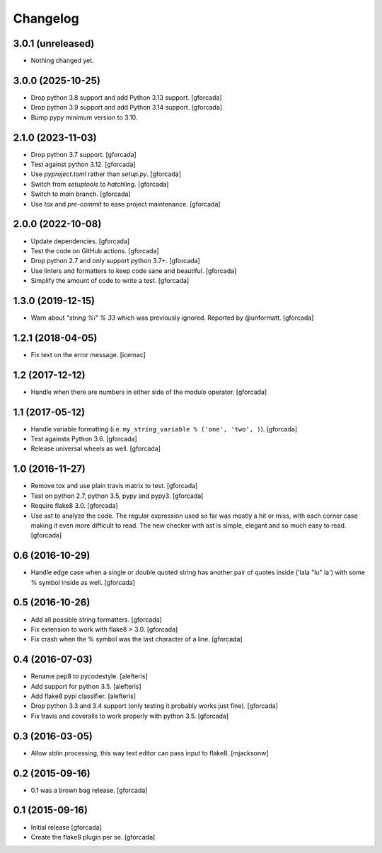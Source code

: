 .. -*- coding: utf-8 -*-

Changelog
=========

3.0.1 (unreleased)
------------------

- Nothing changed yet.


3.0.0 (2025-10-25)
------------------

- Drop python 3.8 support and add Python 3.13 support.
  [gforcada]

- Drop python 3.9 support and add Python 3.14 support.
  [gforcada]

- Bump pypy minimum version to 3.10.

2.1.0 (2023-11-03)
------------------

- Drop python 3.7 support.
  [gforcada]

- Test against python 3.12.
  [gforcada]

- Use `pyproject.toml` rather than `setup.py`.
  [gforcada]

- Switch from `setuptools` to `hatchling`.
  [gforcada]

- Switch to `main` branch.
  [gforcada]

- Use `tox` and `pre-commit` to ease project maintenance.
  [gforcada]

2.0.0 (2022-10-08)
------------------

- Update dependencies. [gforcada]

- Test the code on GitHub actions. [gforcada]

- Drop python 2.7 and only support python 3.7+. [gforcada]

- Use linters and formatters to keep code sane and beautiful. [gforcada]

- Simplify the amount of code to write a test. [gforcada]

1.3.0 (2019-12-15)
------------------

- Warn about `"string %i" % 33` which was previously ignored.
  Reported by @unformatt.
  [gforcada]


1.2.1 (2018-04-05)
------------------

- Fix text on the error message.
  [icemac]

1.2 (2017-12-12)
----------------

- Handle when there are numbers in either side of the modulo operator.
  [gforcada]

1.1 (2017-05-12)
----------------

- Handle variable formatting (i.e. ``my_string_variable % ('one', 'two', )``).
  [gforcada]

- Test againsta Python 3.6.
  [gforcada]

- Release universal wheels as well.
  [gforcada]

1.0 (2016-11-27)
----------------
- Remove tox and use plain travis matrix to test.
  [gforcada]

- Test on python 2.7, python 3.5, pypy and pypy3.
  [gforcada]

- Require flake8 3.0.
  [gforcada]

- Use ast to analyze the code.
  The regular expression used so far was mostly a hit or miss,
  with each corner case making it even more difficult to read.
  The new checker with ast is simple, elegant and so much easy to read.
  [gforcada]

0.6 (2016-10-29)
----------------
- Handle edge case when a single or double quoted string
  has another pair of quotes inside ('lala "lu" la') with
  some % symbol inside as well.
  [gforcada]

0.5 (2016-10-26)
----------------
- Add all possible string formatters.
  [gforcada]

- Fix extension to work with flake8 > 3.0.
  [gforcada]

- Fix crash when the % symbol was the last character of a line.
  [gforcada]

0.4 (2016-07-03)
----------------
- Rename pep8 to pycodestyle.
  [alefteris]

- Add support for python 3.5.
  [alefteris]

- Add flake8 pypi classifier.
  [alefteris]

- Drop python 3.3 and 3.4 support (only testing it probably works just fine).
  [gforcada]

- Fix travis and coveralls to work properly with python 3.5.
  [gforcada]

0.3 (2016-03-05)
----------------
- Allow stdin processing, this way text editor can pass input to flake8.
  [mjacksonw]

0.2 (2015-09-16)
----------------
- 0.1 was a brown bag release.
  [gforcada]

0.1 (2015-09-16)
----------------
- Initial release
  [gforcada]

- Create the flake8 plugin per se.
  [gforcada]
